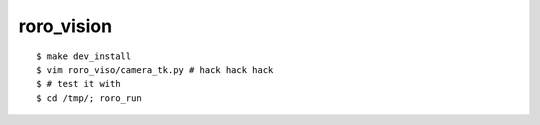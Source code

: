 roro_vision
============
::

  $ make dev_install
  $ vim roro_viso/camera_tk.py # hack hack hack
  $ # test it with 
  $ cd /tmp/; roro_run
